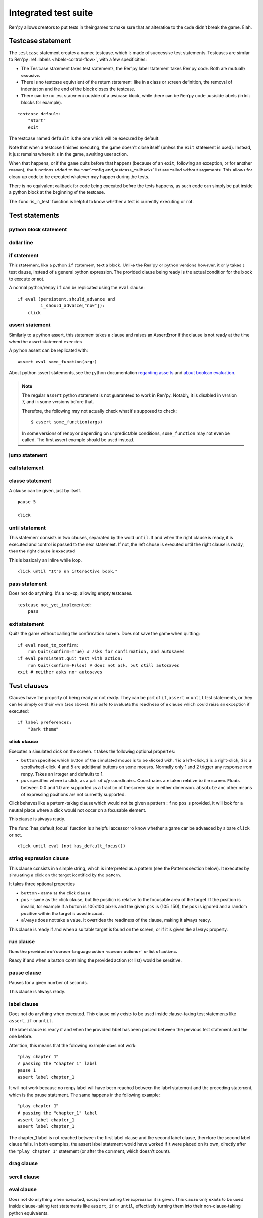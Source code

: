 .. _testcases:

=====================
Integrated test suite
=====================

Ren'py allows creators to put tests in their games to make sure that an alteration to the code didn't break
the game.
Blah.

Testcase statement
==================

The ``testcase`` statement creates a named testcase, which is made of successive test statements.
Testcases are similar to Ren'py :ref:`labels <labels-control-flow>`, with a few specificities:

- The Testcase statement takes test statements, the Ren'py label statement takes Ren'py code. Both are mutually
  excusive.
- There is no testcase equivalent of the return statement: like in a class or screen definition, the removal of
  indentation and the end of the block closes the testcase.
- There can be no test statement outside of a testcase block, while there can be Ren'py code oustside labels (in
  init blocks for example).
::

    testcase default:
        "Start"
        exit

The testcase named ``default`` is the one which will be executed by default.

Note that when a testcase finishes executing, the game doesn't close itself (unless the ``exit`` statement is
used). Instead, it just remains where it is in the game, awaiting user action.

When that happens, or if the game quits before that happens (because of an ``exit``, following
an exception, or for another reason), the functions added to the :var:`config.end_testcase_callbacks` list are
called without arguments. This allows for clean-up code to be executed whatever may happen during the tests.

.. should an exception during a callback call prevent subsequent callbacks from being called ?

There is no equivalent callback for code being executed before the tests happens, as such code can simply be
put inside a python block at the beginning of the testcase.

The :func:`is_in_test` function is helpful to know whether a test is currently executing or not.

Test statements
===============
.. give an example for each one

python block statement
----------------------
.. difference with the default python block statement, apart from the hide/store params ?

dollar line
-----------
.. same interrogations as with python blocks

if statement
------------
This statement, like a python ``if`` statement, text a block.
Unlike the Ren'py or python versions however, it only takes a test clause, instead of a general python expression.
The provided clause being ready is the actual condition for the block to execute or not.

A normal python/renpy ``if`` can be replicated using the ``eval`` clause::

    if eval (persistent.should_advance and
             i_should_advance["now"]):
        click

..
    there is no elif nor else clause

assert statement
----------------
Similarly to a python assert, this statement takes a clause and raises an AssertError if the clause is not ready
at the time when the assert statement executes.

A python assert can be replicated with::

    assert eval some_function(args)

About python assert statements, see the python documentation
`regarding asserts <https://docs.python.org/reference/simple_stmts.html#the-assert-statement>`_ and
`about boolean evaluation <https://docs.python.org/library/stdtypes.html#truth-value-testing>`_.

.. note::

    The regular ``assert`` python statement is not guaranteed to work in Ren'py. Notably, it is disabled in
    version 7, and in some versions before that.

    Therefore, the following may not actually check what it's supposed to check::

        $ assert some_function(args)

    In some versions of renpy or depending on unpredictable conditions, ``some_function`` may not even be called.
    The first assert example should be used instead.

jump statement
--------------

call statement
--------------

    .. reminding (for both jump and call) that there is no return statement in testcases

clause statement
----------------
A clause can be given, just by itself. ::

    pause 5

    click

until statement
---------------
This statement consists in two clauses, separated by the word ``until``.
If and when the right clause is ready, it is executed and control is passed to the next statement.
If not, the left clause is executed until the right clause is ready, then the right clause is executed.

This is basically an inline while loop. ::

    click until "It's an interactive book."

pass statement
--------------
Does not do anything. It's a no-op, allowing empty testcases. ::

    testcase not_yet_implemented:
        pass

exit statement
--------------
Quits the game without calling the confirmation screen.
Does not save the game when quitting::

    if eval need_to_confirm:
        run Quit(confirm=True) # asks for confirmation, and autosaves
    if eval persistent.quit_test_with_action:
        run Quit(confirm=False) # does not ask, but still autosaves
    exit # neither asks nor autosaves

Test clauses
============
Clauses have the property of being ready or not ready.
They can be part of ``if``, ``assert`` or ``until`` test statements, or they can be
simply on their own (see above). It is safe to evaluate the readiness of a clause which could raise
an exception if executed::

    if label preferences:
        "Dark theme"

.. for each one, say what makes it ready

click clause
---------------
Executes a simulated click on the screen.
It takes the following optional properties:

- ``button`` specifies which button of the simulated mouse is to be clicked with.
  1 is a left-click, 2 is a right-click, 3 is a scrollwheel-click, 4 and 5 are additional buttons on some mouses.
  Normally only 1 and 2 trigger any response from renpy.
  Takes an integer and defaults to 1.
- ``pos`` specifies where to click, as a pair of x/y coordinates.
  Coordinates are taken relative to the screen. Floats between 0.0 and 1.0 are supported as a fraction
  of the screen size in either dimension. ``absolute`` and other means of expressing positions
  are not currently supported.

.. ``always`` is not documented because useless in the case of the click clause by itself

Click behaves like a pattern-taking clause which would not be given a pattern : if no ``pos`` is provided, it will
look for a neutral place where a click would not occur on a focusable element.

.. give example for both

This clause is always ready.

The :func:`has_default_focus` function is a helpful accessor to know whether a game can be advanced
by a bare ``click`` or not. ::

    click until eval (not has_default_focus())

string expression clause
------------------------
This clause consists in a simple string, which is interpreted as a pattern (see the Patterns section below).
It executes by simulating a click on the target identified by the pattern.

It takes three optional properties:

- ``button`` - same as the click clause
- ``pos`` - same as the click clause, but the position is relative to the focusable area of the target.
  If the position is invalid, for example if a button is 100x100 pixels and the given ``pos`` is (105, 150),
  the ``pos`` is ignored and a random position within the target is used instead.
- ``always`` does not take a value. It overrides the readiness of the clause, making it always ready.

This clause is ready if and when a suitable target is found on the screen, or if it is given
the ``always`` property.

run clause
-------------
Runs the provided :ref:`screen-language action <screen-actions>` or list of actions.

Ready if and when a button containing the provided action (or list) would be sensitive.

pause clause
---------------
Pauses for a given number of seconds.

This clause is always ready.

label clause
---------------
Does not do anything when executed. This clause only exists to be used inside clause-taking test statements
like ``assert``, ``if`` or ``until``.

The label clause is ready if and when the provided label has been passed between the previous test statement
and the one before.

Attention, this means that the following example does not work::

    "play chapter 1"
    # passing the "chapter_1" label
    pause 1
    assert label chapter_1

It will not work because no renpy label will have been reached between the label statement and the preceding
statement, which is the pause statement. The same happens in the following example::

    "play chapter 1"
    # passing the "chapter_1" label
    assert label chapter_1
    assert label chapter_1

The chapter_1 label is not reached between the first label clause and the second label clause, therefore the
second label clause fails. In both examples, the assert label statement would have worked if it were placed
on its own, directly after the ``"play chapter 1"`` statement (or after the comment, which doesn't count).

.. to jump, use ``run Jump("label_name")``

drag clause
--------------
..
    simulate the mouse dragging something from one place to another
    by maintaining click blabla
    takes an iterable of points to follow as an itinerary
    each point must be given as a pair of x/y coordinates, or None
    each occurrence of None will be replaced with a coordinate within the focused area of the screen
    (the position of the virtual test mouse if already inside it, or a random position within if not)
    needs to be given at least two points
    ready if the thing it has been told to type in is found, or if no target has been given
    show example of ((None, 10), (None, 100)) being an only-vertical movement downwards

scroll clause
----------------
..
    takes a string giving it a pattern
    ready when the target (pattern) is found
    If the target is a bar, scrolls it down a page. If already at the bottom, returns it to the top.

eval clause
-----------
Does not do anything when executed, except evaluating the expression it is given. This clause only exists to be
used inside clause-taking test statements like ``assert``, ``if`` or ``until``, effectively turning them into
their non-clause-taking python equivalents.

.. The provided expression can span on several lines, if wrapped in parentheses.

Ready if and when the provided value is true, in a boolean context.

.. note::

    Differences between a dollar-line and the eval clause :

    - A dollar-line executes any python statement, which does not necessarily have a value - for example
      ``$ import math`` - while the eval clause require an expression, a.k.a
      something having a value.
    - The eval clause provides a value to an ``if`` or ``until`` statement, while these statements can't take a
      dollar sign, much less a dollar-line.

..
    When the returned value of a function call is to be ignored, both are technically equivalent::

        $ print("Test 1")
        eval print("Test 2")

    This is because functions always return a value (None being a value), unless they raise an exception.

type clause
--------------
.. simulate a key-pressing or the typing of text

..
    It is ready if a pattern is not provided,
    or if one is provided and a suitable target is found on the screen.
    For the clauses taking the ``always`` property, that property overrides the readiness of the clause.

move clause
--------------
..
    `move (position) [pattern (string)]`
    moves the virtual test mouse to the provided position, within the area targeted by the pattern
    or, if none is given, within the whole screen

..
    It is ready if a pattern is not provided,
    or if one is provided and a suitable target is found on the screen.
    For the clauses taking the ``always`` property, that property overrides the readiness of the clause.

Patterns
===============

Some clauses take a pattern, which helps positioning the mouse or locating where a clause will do something.
The ``pattern`` property (which in the case of the string expression clause, is the string itself) takes a string
which resolves to a target found on the screen, based on the shorted match in the alt text of
focusable screen elements (typically, buttons). The search is case-insensitive.

If no pattern is given, the virtual test mouse is positioned to the last previous location where
a click happened, or to the specified position, if any. If that position lies on a focusable element,
a random position in the screen which does not overlap a focusable element is chosen instead.

If a pattern is given, the mouse is positioned to the last previous location where a click happened,
or to the specified position, if any. If that position does not lie inside the targeted element,
a random position within it is chosen instead. To that end, things like focus_mask are taken into account.

If a pattern is given and if it does not resolve to a target at the time when the clause using it executes,
an exception is raised (terminating the test). To test whether a given pattern resolves to a target at a given
time, the readiness condition of a string expression clause can be evaluated inside an if statement.
